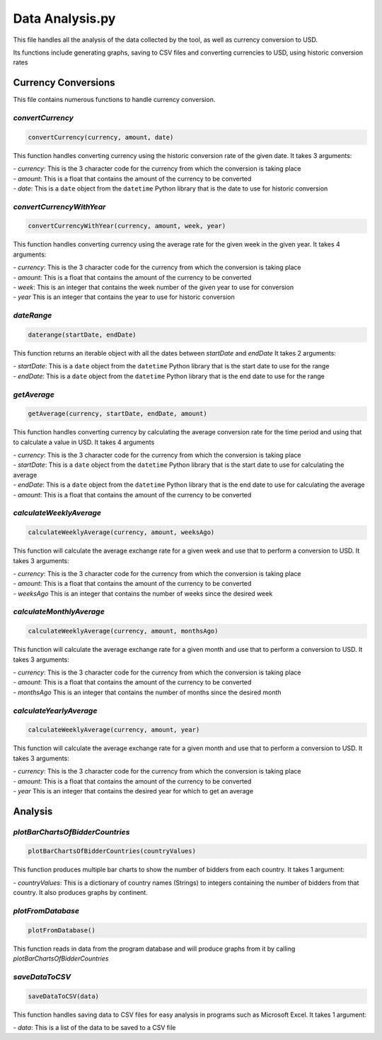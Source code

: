 Data Analysis.py
===============================

This file handles all the analysis of the data collected by the tool, as well as currency conversion to USD.

Its functions include generating graphs, saving to CSV files and converting currencies to USD, using historic conversion rates

Currency Conversions
^^^^^^^^^^^^^^^^^^^^^^^^^^^^

This file contains numerous functions to handle currency conversion.

*convertCurrency*
-----------------
.. code-block:: python

    convertCurrency(currency, amount, date)

This function handles converting currency using the historic conversion rate of the given date.
It takes 3 arguments:

| - *currency*: This is the 3 character code for the currency from which the conversion is taking place

| - *amount*: This is a float that contains the amount of the currency to be converted

| - *date*: This is a ``date`` object from the ``datetime`` Python library that is the date to use for historic conversion

*convertCurrencyWithYear*
-------------------------
.. code-block:: python

    convertCurrencyWithYear(currency, amount, week, year)

This function handles converting currency using the average rate for the given week in the given year.
It takes 4 arguments:

| - *currency*: This is the 3 character code for the currency from which the conversion is taking place

| - *amount*: This is a float that contains the amount of the currency to be converted

| - *week*: This is an integer that contains the week number of the given year to use for conversion

| - *year* This is an integer that contains the year to use for historic conversion

*dateRange*
----------
.. code-block:: python

   daterange(startDate, endDate)

This function returns an iterable object with all the dates between *startDate* and *endDate*
It takes 2 arguments:

| - *startDate*: This is a ``date`` object from the ``datetime`` Python library that is the start date to use for the range

| - *endDate*: This is a ``date`` object from the ``datetime`` Python library that is the end date to use for the range


*getAverage*
-----------
.. code-block:: python

   getAverage(currency, startDate, endDate, amount)

This function handles converting currency by calculating the average conversion rate for the time period and using that to calculate a value in USD.
It takes 4 arguments

| - *currency*: This is the 3 character code for the currency from which the conversion is taking place

| - *startDate*: This is a ``date`` object from the ``datetime`` Python library that is the start date to use for calculating the average

| - *endDate*: This is a ``date`` object from the ``datetime`` Python library that is the end date to use for calculating the average

| - *amount*: This is a float that contains the amount of the currency to be converted

*calculateWeeklyAverage*
------------------------
.. code-block:: python

   calculateWeeklyAverage(currency, amount, weeksAgo)

This function will calculate the average exchange rate for a given week and use that to perform a conversion to USD.
It takes 3 arguments:

| - *currency*: This is the 3 character code for the currency from which the conversion is taking place

| - *amount*: This is a float that contains the amount of the currency to be converted

| - *weeksAgo* This is an integer that contains the number of weeks since the desired week

*calculateMonthlyAverage*
------------------------
.. code-block:: python

   calculateWeeklyAverage(currency, amount, monthsAgo)

This function will calculate the average exchange rate for a given month and use that to perform a conversion to USD.
It takes 3 arguments:

| - *currency*: This is the 3 character code for the currency from which the conversion is taking place

| - *amount*: This is a float that contains the amount of the currency to be converted

| - *monthsAgo* This is an integer that contains the number of months since the desired month

*calculateYearlyAverage*
------------------------
.. code-block:: python

   calculateWeeklyAverage(currency, amount, year)

This function will calculate the average exchange rate for a given month and use that to perform a conversion to USD.
It takes 3 arguments:

| - *currency*: This is the 3 character code for the currency from which the conversion is taking place

| - *amount*: This is a float that contains the amount of the currency to be converted

| - *year* This is an integer that contains the desired year for which to get an average

Analysis
^^^^^^^^^
*plotBarChartsOfBidderCountries*
-------------------------------
.. code-block:: python

   plotBarChartsOfBidderCountries(countryValues)

This function produces multiple bar charts to show the number of bidders from each country.
It takes 1 argument:

| - *countryValues*: This is a dictionary of country names (Strings) to integers containing the number of bidders from that country. It also produces graphs by continent.


*plotFromDatabase*
-----------------

.. code-block:: python

   plotFromDatabase()

This function reads in data from the program database and will produce graphs from it by calling *plotBarChartsOfBidderCountries*

*saveDataToCSV*
--------------
.. code-block:: python

   saveDataToCSV(data)

This function handles saving data to CSV files for easy analysis in programs such as Microsoft Excel.
It takes 1 argument:

| - *data*: This is a list of the data to be saved to a CSV file